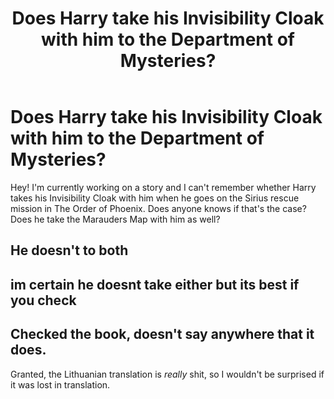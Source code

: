 #+TITLE: Does Harry take his Invisibility Cloak with him to the Department of Mysteries?

* Does Harry take his Invisibility Cloak with him to the Department of Mysteries?
:PROPERTIES:
:Author: nsagaydo
:Score: 1
:DateUnix: 1593545340.0
:DateShort: 2020-Jun-30
:FlairText: Discussion
:END:
Hey! I'm currently working on a story and I can't remember whether Harry takes his Invisibility Cloak with him when he goes on the Sirius rescue mission in The Order of Phoenix. Does anyone knows if that's the case? Does he take the Marauders Map with him as well?


** He doesn't to both
:PROPERTIES:
:Score: 3
:DateUnix: 1593549006.0
:DateShort: 2020-Jul-01
:END:


** im certain he doesnt take either but its best if you check
:PROPERTIES:
:Author: paddyizzard
:Score: 2
:DateUnix: 1593546274.0
:DateShort: 2020-Jul-01
:END:


** Checked the book, doesn't say anywhere that it does.

Granted, the Lithuanian translation is /really/ shit, so I wouldn't be surprised if it was lost in translation.
:PROPERTIES:
:Author: Myreque_BTW
:Score: 1
:DateUnix: 1593553650.0
:DateShort: 2020-Jul-01
:END:

